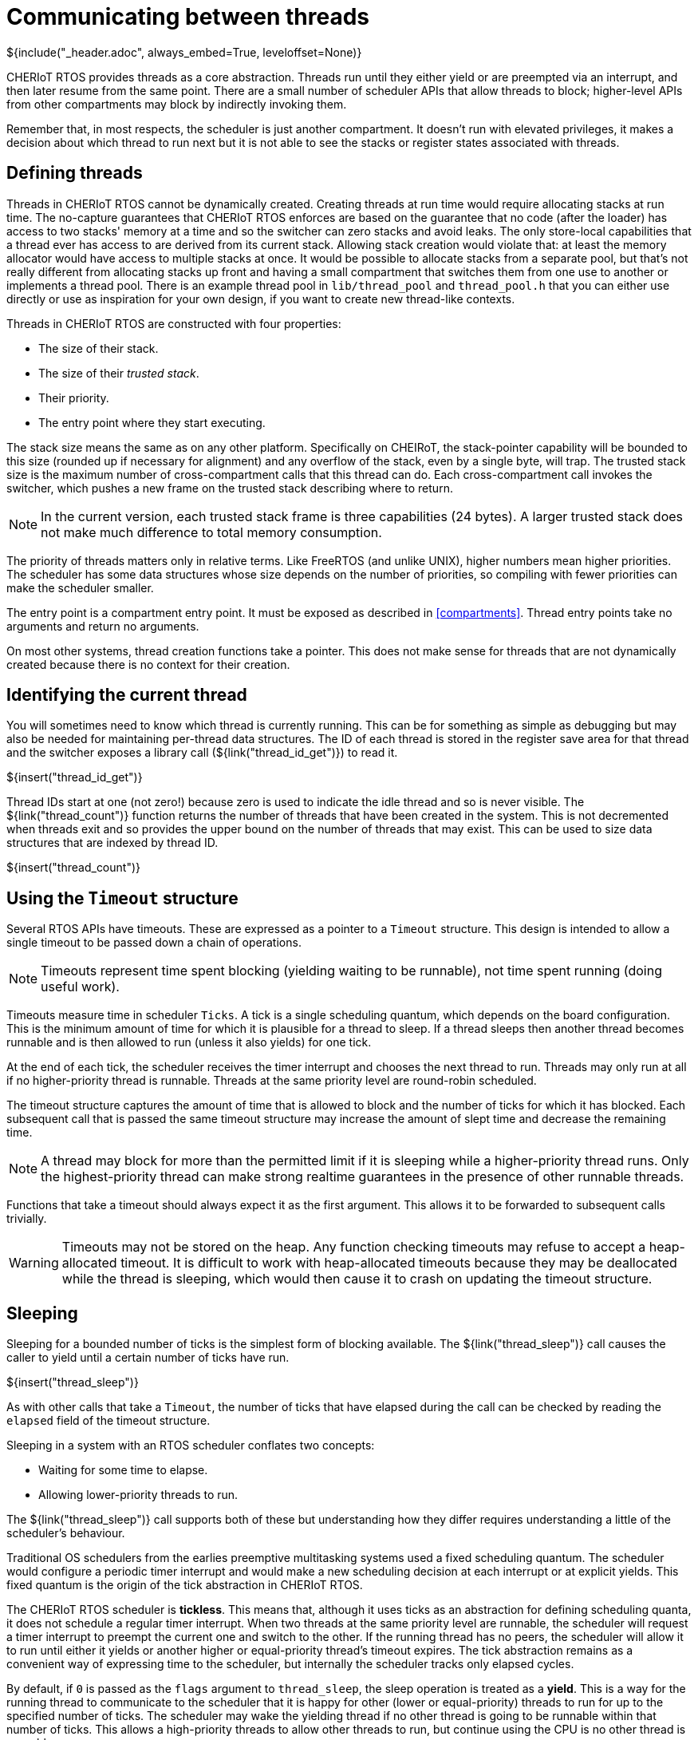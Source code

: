 [#threads]
= Communicating between threads
${include("_header.adoc", always_embed=True, leveloffset=None)}

CHERIoT RTOS provides threads as a core abstraction.
Threads run until they either yield or are preempted via an interrupt, and then later resume from the same point.
There are a small number of scheduler APIs that allow threads to block; higher-level APIs from other compartments may block by indirectly invoking them.

Remember that, in most respects, the scheduler is just another compartment.
It doesn't run with elevated privileges, it makes a decision about which thread to run next but it is not able to see the stacks or register states associated with threads.

== Defining threads

Threads in CHERIoT RTOS cannot be dynamically created.
Creating threads at run time would require allocating stacks at run time.
The no-capture guarantees that CHERIoT RTOS enforces are based on the guarantee that no code (after the loader) has access to two stacks' memory at a time and so the switcher can zero stacks and avoid leaks.
The only store-local capabilities that a thread ever has access to are derived from its current stack.
Allowing stack creation would violate that: at least the memory allocator would have access to multiple stacks at once.
It would be possible to allocate stacks from a separate pool, but that's not really different from allocating stacks up front and having a small compartment that switches them from one use to another or implements a thread pool.
There is an example thread pool in `lib/thread_pool` and `thread_pool.h` that you can either use directly or use as inspiration for your own design, if you want to create new thread-like contexts.

Threads in CHERIoT RTOS are constructed with four properties:

 - The size of their stack.
 - The size of their _trusted stack_.
 - Their priority.
 - The entry point where they start executing.

The stack size means the same as on any other platform.
Specifically on CHEIRoT, the stack-pointer capability will be bounded to this size (rounded up if necessary for alignment) and any overflow of the stack, even by a single byte, will trap.
The trusted stack size is the maximum number of cross-compartment calls that this thread can do.
Each cross-compartment call invokes the switcher, which pushes a new frame on the trusted stack describing where to return.

NOTE: In the current version, each trusted stack frame is three capabilities (24 bytes).
A larger trusted stack does not make much difference to total memory consumption.

The priority of threads matters only in relative terms.
Like FreeRTOS (and unlike UNIX), higher numbers mean higher priorities.
The scheduler has some data structures whose size depends on the number of priorities, so compiling with fewer priorities can make the scheduler smaller.

The entry point is a compartment entry point.
It must be exposed as described in <<compartments>>.
Thread entry points take no arguments and return no arguments.

On most other systems, thread creation functions take a pointer.
This does not make sense for threads that are not dynamically created because there is no context for their creation.

== Identifying the current thread

You will sometimes need to know which thread is currently running.
This can be for something as simple as debugging but may also be needed for maintaining per-thread data structures.
The ID of each thread is stored in the register save area for that thread and the switcher exposes a library call (${link("thread_id_get")}) to read it.

${insert("thread_id_get")}

Thread IDs start at one (not zero!) because zero is used to indicate the idle thread and so is never visible.
The ${link("thread_count")} function returns the number of threads that have been created in the system.
This is not decremented when threads exit and so provides the upper bound on the number of threads that may exist.
This can be used to size data structures that are indexed by thread ID.

${insert("thread_count")}

== Using the `Timeout` structure

Several RTOS APIs have timeouts.
These are expressed as a pointer to a `Timeout` structure.
This design is intended to allow a single timeout to be passed down a chain of operations.

NOTE: Timeouts represent time spent blocking (yielding waiting to be runnable), not time spent running (doing useful work).

Timeouts measure time in scheduler `Ticks`.
A tick is a single scheduling quantum, which depends on the board configuration.
This is the minimum amount of time for which it is plausible for a thread to sleep.
If a thread sleeps then another thread becomes runnable and is then allowed to run (unless it also yields) for one tick.

At the end of each tick, the scheduler receives the timer interrupt and chooses the next thread to run.
Threads may only run at all if no higher-priority thread is runnable.
Threads at the same priority level are round-robin scheduled.

The timeout structure captures the amount of time that is allowed to block and the number of ticks for which it has blocked.
Each subsequent call that is passed the same timeout structure may increase the amount of slept time and decrease the remaining time.

NOTE: A thread may block for more than the permitted limit if it is sleeping while a higher-priority thread runs.
Only the highest-priority thread can make strong realtime guarantees in the presence of other runnable threads.

Functions that take a timeout should always expect it as the first argument.
This allows it to be forwarded to subsequent calls trivially.

WARNING: Timeouts may not be stored on the heap.
Any function checking timeouts may refuse to accept a heap-allocated timeout.
It is difficult to work with heap-allocated timeouts because they may be deallocated while the thread is sleeping, which would then cause it to crash on updating the timeout structure.

== Sleeping

Sleeping for a bounded number of ticks is the simplest form of blocking available.
The ${link("thread_sleep")} call causes the caller to yield until a certain number of ticks have run.

${insert("thread_sleep")}

As with other calls that take a `Timeout`, the number of ticks that have elapsed during the call can be checked by reading the `elapsed` field of the timeout structure.

Sleeping in a system with an RTOS scheduler conflates two concepts:

 - Waiting for some time to elapse.
 - Allowing lower-priority threads to run.

The ${link("thread_sleep")} call supports both of these but understanding how they differ requires understanding a little of the scheduler's behaviour.

Traditional OS schedulers from the earlies preemptive multitasking systems used a fixed scheduling quantum.
The scheduler would configure a periodic timer interrupt and would make a new scheduling decision at each interrupt or at explicit yields.
This fixed quantum is the origin of the tick abstraction in CHERIoT RTOS.

The CHERIoT RTOS scheduler is *tickless*.
This means that, although it uses ticks as an abstraction for defining scheduling quanta, it does not schedule a regular timer interrupt.
When two threads at the same priority level are runnable, the scheduler will request a timer interrupt to preempt the current one and switch to the other.
If the running thread has no peers, the scheduler will allow it to run until either it yields or another higher or equal-priority thread's timeout expires.
The tick abstraction remains as a convenient way of expressing time to the scheduler, but internally the scheduler tracks only elapsed cycles.

By default, if `0` is passed as the `flags` argument to `thread_sleep`, the sleep operation is treated as a *yield*.
This is a way for the running thread to communicate to the scheduler that it is happy for other (lower or equal-priority) threads to run for up to the specified number of ticks.
The scheduler may wake the yielding thread if no other thread is going to be runnable within that number of ticks.
This allows a high-priority threads to allow other threads to run, but continue using the CPU is no other thread is runnable.

In some cases, you really want to sleep.
For example, if you're updating a clock display, you will want to run once a second or once a minute to update a display.
The same applies if you're sending keep-alive packets or periodically monitoring some other component.
Even if no other threads are runnable, you have no useful work to do for a bit.
You can pass `ThreadSleepNoEarlyWake` as the `flags` argument to `thread_sleep` to indicate that you really want to sleep.

[#futex]
== Building locks with futexes

The scheduler exposes a set of futex APIs as a building block for various notification and locking mechanisms.
Futex is a contraction of 'fast userspace mutex'.
This does not quite apply on a CHERIoT system, where there is no userspace, but the core concept of avoiding a privilege transition on fast paths still applies.

A CHERIoT RTOS futex is a 32-bit word where the scheduler provides compare-and-sleep (${link("futex_timed_wait")}) and notify (${link("futex_wake")}) operations.

${insert("futex_timed_wait")}
${insert("futex_wake")}

NOTE: In {cpp}, `std::atomic<uint32_t>` provides `wait`, `notify_all`, and `notify_one` methods that expose futex functionality and may be more convenient to call than the raw futex APIs.
These include some additional (non-standard) overloads that expose more of the underlying futex functionality.

A futex allows you to use atomic operations on a 32-bit word for fast paths but then sleep and wake threads when they are blocked, rather than spinning.
Anything that can be implemented with a spin-wait loop can usually be made more efficient with a futex.

For example, consider the simplest possible spinlock, which uses a single word containing a one to indicate locked and a zero to indicate unlocked.
When you encounter a one, you sit in a loop doing an atomic compare-and-swap trying to replace a zero with a one.
When this succeeds, you've acquired the lock.

On most operating systems with single-core systems, you will sit in this loop until you exhaust your quantum, then a timer will fire and another thread will run.
Your thread may be scheduled before the thread that owns the lock finishes, so you'll then spin for another quantum.

The first simple optimisation on this design is to yield in the spin loop.
This will allow other threads to run but the waiting thread remains runnable and so may be rescheduled early.
With an RTOS priority scheduler, if the thread that's waiting is a higher priority than thread that owns the lock then the thread that owns the lock may never be scheduled.

A futex lets the waiting thread sleep.
The `futex_timed_wait` call will compare the value in the futex word to the expected value (one, indicating locked, in this case) and, if they match, will send the thread to sleep and remain asleep until the thread owning the lock will then do a `futex_wake` call when unlocking.

A more complete futex-based lock uses three values in the lock word to differentiate between locked states with and without waiters.
This allows the uncontended case to avoid any cross-compartment calls.

The `locks` library provides a set of futex-based locks.
The `locks.h` header exposes the interface to this library.

Ticket locks:: provide guaranteed FIFO semantics for waiters.
Flag locks::  are simple locks that wake waiters in the order of their thread priorities.
These can optionally provide priority inheritance (see <<priority_inheritance>>).
Recursive mutexes:: wrap a priority-inheriting flag lock and allow the same thread to acquire a lock multiple times.
Semaphores:: provide a counting semaphore abstraction.

{cpp} users may prefer to use the wrappers provided in `locks.hh`, which implement a uniform interface for different lock types.
This header also defines a `NoLock` class that provides the same interface but does not do any locking so generic data structures can be implemented with and without locking.

Futexes can be used to build other waiting mechanisms beyond locks.
For example, a ring buffer with producer and consumer counters can have the sender wait while the ring is full by using a futex wait on the consumer counter and the receiver can do likewise with the producer counter.
This allows a ring buffer design that is mostly lockless, yet allows the producer to sleep when the ring is full or the consumer to sleep when it is empty.

[#priority_inheritance]
== Inheriting priorities

Simple futex-based locks are vulnerable to _priority inversion_.
Consider a case with three threads.
The first is a low-priority thread that acquires a lock.
The second is a medium-priority thread that preempts the first.
The third is a high-priority thread that waits for the lock.

The high-priority thread in this example cannot make progress until the low-priority thread releases the lock.
The low-priority thread cannot make progress until the medium-priority thread blocks.
This means that the medium-priority thread is preventing the high-priority thread from making progress, which is the opposite of the desired situation.

_Priority inheritance_ is the solution to this kind of problem.
The blocking high-priority thread loans its priority to the low-priority thread, allowing it to (temporarily) be scheduled in preference to the medium-priority thread.

The futex APIs implement this by storing the thread ID of the owning thread in the bottom 16 bits of the futex word and passing `FutexPriorityInheritance` to the `flags` argument in the wait call.
The specified thread will have its priority set to the highest priority of any of the waiting threads.
The priority boost lasts until the waiters time out or the boosted thread releases the lock, whichever happens first.

A single thread can hold multiple priority-inheriting locks and receive priority boosts from all of them.

The priority inheritance mechanism can also be used to build asymmetric locks.
These have a fast path that doesn't do any cross-compartment calls and a slow path that does.
You can find one example of this in the hazard pointer mechanism for short-lived claims.
This must detect when a thread has tried to add a hazard pointer while the allocator is scanning the list, without slowing down the allocator.
Before reading the list, the allocator increments the top 16 bits of the futex word and sets the low 16 to the thread ID performing the operation.
Threads updating the hazard set check the futex word before and after updating the list.
If the top 16 bits have changed, they know that the allocator has scanned the list and they must retry.
If the top 16 bits contain an odd value, the allocator is currently scanning the list and they must wait.
They can do a priority-inheriting wait with a one-tick timeout _even though the allocator will not ever call `futex_wake`_.
They will yield for one tick, boosting the priority of the thread that's currently in the allocator, but then resume at the end of the tick.

== Securing futexes

Most of the time you will want to use futexes (and the locks that wrap them) to synchronise operations within a single compartment.
Futex-based locks rely on the contents of the lock word to be valid.
For example, if a flag lock is directly accessible by two mutually distrusting compartments, one can write an invalid value to the word and either prevent the other from waking waiters or cause it to spuriously believe that it has acquired the lock.

This is not normally a limitation because locks typically protect some data structure or other resource that should not be concurrently mutated by multiple threads.
Providing mutable views of such a structure to multiple compartments is almost certainly a security vulnerability, even without attacks on the futex.

There is one situation where futexes are safe to share across compartment boundaries.
If you have a component that others trust for availability, it can share read-only views of a futex to allow waiting for an out-of-band event.
The scheduler does this for interrupts (see <<drivers>>), allowing threads to use the futex wait operation to block until an interrupt is ready.

== Using event groups

The `event_group` library provides an event group API that is primarily intended for porting code written against FreeRTOS's event groups APIs.
The `event.h` header exposes the interface to this library.
These APIs do not have a clear trust model and so should be avoided in new code that is not ported from FreeRTOS.
You can build more convenient interfaces atop futexes for most synchronisation operations.
You may also simply use multiple futexes and the `multiwaiter` API (see <<multiwaiter>>) to wait for multiple events.

An event group is a set of up to 24 values that can be set or cleared independently.
Waiters can wait for any or all of an arbitrary subset of these.

Event groups are created with the ${link("eventgroup_create")} function.
This returns an opaque handle to the event group, which can be used for setting, clearing, or waiting on events.

${insert("eventgroup_create")}

Note that, because this allocates memory, it requires an _allocation capability_.
See <<shared_heap>> for more information about what this means.

You can then use ${link("eventgroup_set")} and ${link("eventgroup_clear")} to set and clear some or all of the event flags in this group.
Both of these calls return the old values of the bits.

${insert("eventgroup_set")}
${insert("eventgroup_clear")}

You can then subsequently wait for some of the events to be set with the ${link("eventgroup_wait")} function.
This takes a set of events to wait for and can wait until either any or all of them are set.

${insert("eventgroup_wait")}

This call can also atomically clear the bits that you've waited on, giving them edge-triggered behaviour.

[#message_queue]
== Sending messages

A message queue is a FIFO capable of storing a fixed number of fixed-sized entries.
There are two distinct use cases for message queues:

 - Communicating between two threads in the same compartment.
 - Communicating between different compartments.

In the first case, the endpoints are in the same trust domain.
The `message_queue_library` library provides a simple message queue API that is intended for this use case.
When the endpoints are in different trust domains, the endpoints must be protected from tampering.
The `message_queue` compartment wraps the library in a compartment that exposes an almost identical interface to the library but with the endpoints exposed as (tamper-proof) sealed capabilities.

Queues for use within a single compartment are created with ${link("queue_create")}, which allocates the buffer and returns a handle that can be used for sending and receiving messages.
There is no explicit `queue_destroy` function.
The memory allocated can simply be freed when the queue is no longer needed.
The pointer returned via the `outAllocation` parameter refers to the entire allocation used for the queue and so can be passed to `heap_free`, along with the heap capability used to allocate the queue.

${insert("queue_create")}

Messages are then sent with ${link("queue_send")} and received with ${link("queue_receive")}.
These are blocking (if allowed to by with a non-zero timeout) calls that send or receive a single message.

${insert("queue_send")}
${insert("queue_receive")}

For defence in depth, you can use ${link("queue_make_receive_handle")} or ${link("queue_make_send_handle")} to create a handle that can only be used for receiving or sending messages, respectively.

${insert("queue_make_receive_handle")}
${insert("queue_make_send_handle")}

CAUTION: The library interfaces to queues are not intended to be robust in the presence of malicious callers.
They run in the same security context as the caller and so a caller may abuse them to corrupt its own state.
They do aim to be robust with respect to the source or destination buffer for sending and receiving messages being invalid or concurrently deallocated.

You can probe the number of messages in a queue with ${link("queue_items_remaining")}.

${insert("queue_items_remaining")}

If you are passing messages between compartments, you should use the versions of these functions with the `_sealed` suffix.
The ${link("queue_create_sealed")} function creates a queue and returns separate send and receive handles, which can be passed to separate compartments.
This queue can be destroyed by calling ${link("queue_destroy_sealed")} with the send and receive handles.
The queue is not destroyed until both handles have been passed to this function.

${insert("queue_create_sealed")}
${insert("queue_destroy_sealed")}

The corresponding send and receive functions are identical to their library counterparts, but take one of the queue handles returned from ${link("queue_destroy_sealed")}.

[#multiwaiter]
== Waiting for multiple events

The multiwaiter API allows waiting for any of a set of independent events.
It is conceptually similar to `select`, `poll`, `epoll`, and `kqueue` in *NIX operating systems or `WaitForMultipleObjects` in Windows.
It is designed to bound the amount of time that the scheduler must spend checking multiwaiters and to minimise the amount of memory that multiwaiters consume.
Memory is allocated only when a multiwaiter is created, with ${link("multiwaiter_create")}.
This creates a multiwaiter with space for a fixed number of events.

${insert("multiwaiter_create")}

Each ${link("multiwaiter_wait")} call is a one-shot operation.
The call is passed a set of things to wait for and the associated condition via the `events` array and returns the waited status via the same array.
This is typically an on-stack array.

${insert("multiwaiter_wait")}

The multiwaiter can natively wait only for futex notifications but higher-level mechanisms are built out of futexes.
For example, if you wish to wait for a message queue (see <<message_queue>>) to be ready to send, you can call ${link("multiwaiter_queue_receive_init")} to initialise a multiwaiter event with the queue's receive counter and expected value.
This event will then fire if the queue becomes non-full.
The normal caveats about race conditions apply: the queue may become full again if another thread sends messages in between your receiving the notification and sending a message.

